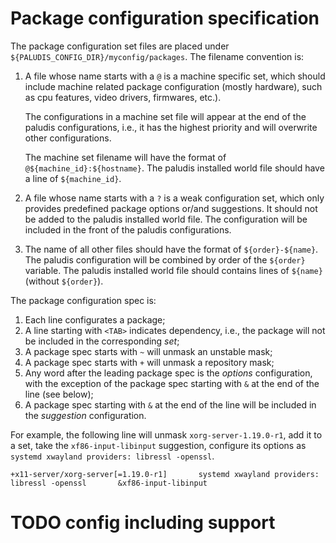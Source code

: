 * Package configuration specification

The package configuration set files are placed under
=${PALUDIS_CONFIG_DIR}/myconfig/packages=. The filename convention is:
1. A file whose name starts with a =@= is a machine specific set,
   which should include machine related package configuration (mostly
   hardware), such as cpu features, video drivers, firmwares, etc.).

   The configurations in a machine set file will appear at the end of
   the paludis configurations, i.e., it has the highest priority and
   will overwrite other configurations.

   The machine set filename will have the format of
   =@${machine_id}:${hostname}=. The paludis installed world file
   should have a line of =${machine_id}=.

2. A file whose name starts with a =?= is a weak configuration set,
   which only provides predefined package options or/and
   suggestions. It should not be added to the paludis installed world
   file. The configuration will be included in the front of the
   paludis configurations.

3. The name of all other files should have the format of
   =${order}-${name}=. The paludis configuration will be combined by
   order of the =${order}= variable. The paludis installed world file
   should contains lines of =${name}= (without =${order}=).

The package configuration spec is:
1. Each line configurates a package;
2. A line starting with =<TAB>= indicates dependency, i.e., the
   package will not be included in the corresponding /set/;
3. A package spec starts with =~= will unmask an unstable mask;
4. A package spec starts with =+= will unmask a repository mask;
5. Any word after the leading package spec is the /options/
   configuration, with the exception of the package spec starting with
   =&= at the end of the line (see below);
6. A package spec starting with =&= at the end of the line will be
   included in the /suggestion/ configuration.

For example, the following line will unmask =xorg-server-1.19.0-r1=,
add it to a set, take the =xf86-input-libinput= suggestion, configure
its options as =systemd xwayland providers: libressl -openssl=.

: +x11-server/xorg-server[=1.19.0-r1]		systemd xwayland providers: libressl -openssl		&xf86-input-libinput

* TODO config including support
